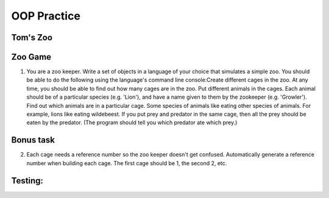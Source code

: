 OOP Practice
============

Tom's Zoo
----------

Zoo Game
--------

1.  You are a zoo keeper. Write a set of objects in a language of your choice that simulates a simple zoo.
    You should be able to do the following using the language's command line console:​
    Create different cages in the zoo.  At any time, you should be able to find out how many cages are in the zoo.
    Put different animals in the cages. Each animal should be of a particular species (e.g. 'Lion'), and have a name given to them by the zookeeper (e.g. 'Growler').
    Find out which animals are in a particular cage.
    Some species of animals like eating other species of animals.  For example, lions like eating wildebeest.  If you put prey and predator in the same cage, then all the prey should be eaten by the predator.  (The program should tell you which predator ate which prey.)


Bonus task
----------
2.  Each cage needs a reference number so the zoo keeper doesn't get confused.  Automatically generate a reference number when building each cage.  The first cage should be 1, the second 2, etc.


Testing:
--------

.. code-block:: bash
    python tests.py
    coverage run zoo.py
    coverage run tests.py
    coverage report

